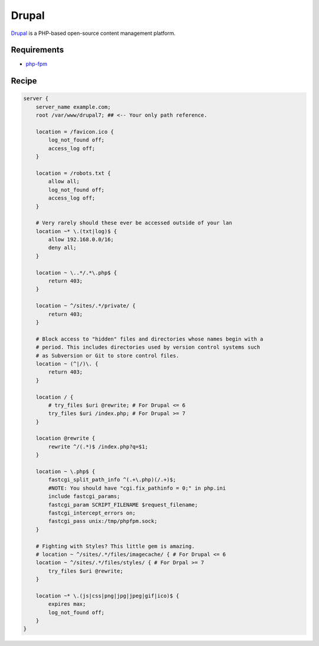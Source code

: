 
.. meta::
   :description: A sample NGINX configuration for Drupal.

.. _recipe-drupal:

Drupal
======

`Drupal <https://www.drupal.org/>`__ is a PHP-based open-source content management platform.

Requirements
------------

* `php-fpm <http://php-fpm.org/>`__

Recipe
------

.. code-block:: nginx

    server {
        server_name example.com;
        root /var/www/drupal7; ## <-- Your only path reference.

        location = /favicon.ico {
            log_not_found off;
            access_log off;
        }

        location = /robots.txt {
            allow all;
            log_not_found off;
            access_log off;
        }

        # Very rarely should these ever be accessed outside of your lan
        location ~* \.(txt|log)$ {
            allow 192.168.0.0/16;
            deny all;
        }

        location ~ \..*/.*\.php$ {
            return 403;
        }

        location ~ ^/sites/.*/private/ {
            return 403;
        }

        # Block access to "hidden" files and directories whose names begin with a
        # period. This includes directories used by version control systems such
        # as Subversion or Git to store control files.
        location ~ (^|/)\. {
            return 403;
        }

        location / {
            # try_files $uri @rewrite; # For Drupal <= 6
            try_files $uri /index.php; # For Drupal >= 7
        }

        location @rewrite {
            rewrite ^/(.*)$ /index.php?q=$1;
        }

        location ~ \.php$ {
            fastcgi_split_path_info ^(.+\.php)(/.+)$;
            #NOTE: You should have "cgi.fix_pathinfo = 0;" in php.ini
            include fastcgi_params;
            fastcgi_param SCRIPT_FILENAME $request_filename;
            fastcgi_intercept_errors on;
            fastcgi_pass unix:/tmp/phpfpm.sock;
        }

        # Fighting with Styles? This little gem is amazing.
        # location ~ ^/sites/.*/files/imagecache/ { # For Drupal <= 6
        location ~ ^/sites/.*/files/styles/ { # For Drpal >= 7
            try_files $uri @rewrite;
        }

        location ~* \.(js|css|png|jpg|jpeg|gif|ico)$ {
            expires max;
            log_not_found off;
        }
    }
